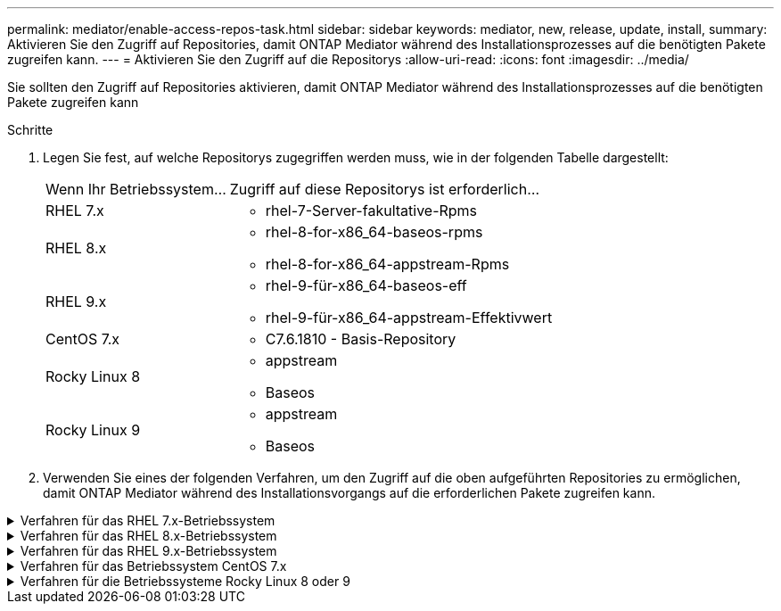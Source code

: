 ---
permalink: mediator/enable-access-repos-task.html 
sidebar: sidebar 
keywords: mediator, new, release, update, install, 
summary: Aktivieren Sie den Zugriff auf Repositories, damit ONTAP Mediator während des Installationsprozesses auf die benötigten Pakete zugreifen kann. 
---
= Aktivieren Sie den Zugriff auf die Repositorys
:allow-uri-read: 
:icons: font
:imagesdir: ../media/


[role="lead"]
Sie sollten den Zugriff auf Repositories aktivieren, damit ONTAP Mediator während des Installationsprozesses auf die benötigten Pakete zugreifen kann

.Schritte
. Legen Sie fest, auf welche Repositorys zugegriffen werden muss, wie in der folgenden Tabelle dargestellt:
+
[cols="35,65"]
|===


| Wenn Ihr Betriebssystem... | Zugriff auf diese Repositorys ist erforderlich... 


 a| 
RHEL 7.x
 a| 
** rhel-7-Server-fakultative-Rpms




 a| 
RHEL 8.x
 a| 
** rhel-8-for-x86_64-baseos-rpms
** rhel-8-for-x86_64-appstream-Rpms




 a| 
RHEL 9.x
 a| 
** rhel-9-für-x86_64-baseos-eff
** rhel-9-für-x86_64-appstream-Effektivwert




 a| 
CentOS 7.x
 a| 
** C7.6.1810 - Basis-Repository




 a| 
Rocky Linux 8
 a| 
** appstream
** Baseos




 a| 
Rocky Linux 9
 a| 
** appstream
** Baseos


|===
. Verwenden Sie eines der folgenden Verfahren, um den Zugriff auf die oben aufgeführten Repositories zu ermöglichen, damit ONTAP Mediator während des Installationsvorgangs auf die erforderlichen Pakete zugreifen kann.


.Verfahren für das RHEL 7.x-Betriebssystem
[#rhel7x%collapsible]
====
Gehen Sie folgendermaßen vor, wenn Ihr Betriebssystem *RHEL 7.x* ist, um den Zugriff auf Repositories zu ermöglichen:

.Schritte
. Abonnieren Sie das erforderliche Repository:
+
`subscription-manager repos --enable rhel-7-server-optional-rpms`

+
Das folgende Beispiel zeigt die Ausführung dieses Befehls:

+
[listing]
----
[root@localhost ~]# subscription-manager repos --enable rhel-7-server-optional-rpms
Repository 'rhel-7-server-optional-rpms' is enabled for this system.
----
. Führen Sie die aus `yum repolist` Befehl.
+
Das folgende Beispiel zeigt die Ausführung dieses Befehls. In der Liste sollte das Repository „RHEL-7-Server-fakultative-rpms“ erscheinen.

+
[listing]
----
[root@localhost ~]# yum repolist
Loaded plugins: product-id, search-disabled-repos, subscription-manager
rhel-7-server-optional-rpms | 3.2 kB  00:00:00
rhel-7-server-rpms | 3.5 kB  00:00:00
(1/3): rhel-7-server-optional-rpms/7Server/x86_64/group              |  26 kB  00:00:00
(2/3): rhel-7-server-optional-rpms/7Server/x86_64/updateinfo         | 2.5 MB  00:00:00
(3/3): rhel-7-server-optional-rpms/7Server/x86_64/primary_db         | 8.3 MB  00:00:01
repo id                                      repo name                                             status
rhel-7-server-optional-rpms/7Server/x86_64   Red Hat Enterprise Linux 7 Server - Optional (RPMs)   19,447
rhel-7-server-rpms/7Server/x86_64            Red Hat Enterprise Linux 7 Server (RPMs)              26,758
repolist: 46,205
[root@localhost ~]#
----


====
.Verfahren für das RHEL 8.x-Betriebssystem
[#rhel8x%collapsible]
====
Gehen Sie folgendermaßen vor, wenn Ihr Betriebssystem *RHEL 8.x* ist, um den Zugriff auf Repositories zu ermöglichen:

.Schritte
. Abonnieren Sie das erforderliche Repository:
+
`subscription-manager repos --enable rhel-8-for-x86_64-baseos-rpms`

+
`subscription-manager repos --enable rhel-8-for-x86_64-appstream-rpms`

+
Das folgende Beispiel zeigt die Ausführung dieses Befehls:

+
[listing]
----
[root@localhost ~]# subscription-manager repos --enable rhel-8-for-x86_64-baseos-rpms
Repository 'rhel-8-for-x86_64-baseos-rpms' is enabled for this system.
[root@localhost ~]# subscription-manager repos --enable rhel-8-for-x86_64-appstream-rpms
Repository 'rhel-8-for-x86_64-appstream-rpms' is enabled for this system.
----
. Führen Sie die aus `yum repolist` Befehl.
+
Die neu abonnierten Repositories sollten in der Liste angezeigt werden.



====
.Verfahren für das RHEL 9.x-Betriebssystem
[#rhel9x%collapsible]
====
Gehen Sie folgendermaßen vor, wenn Ihr Betriebssystem *RHEL 9.x* ist, um den Zugriff auf Repositories zu ermöglichen:

.Schritte
. Abonnieren Sie das erforderliche Repository:
+
`subscription-manager repos --enable rhel-9-for-x86_64-baseos-rpms`

+
`subscription-manager repos --enable rhel-9-for-x86_64-appstream-rpms`

+
Das folgende Beispiel zeigt die Ausführung dieses Befehls:

+
[listing]
----
[root@localhost ~]# subscription-manager repos --enable rhel-9-for-x86_64-baseos-rpms
Repository 'rhel-9-for-x86_64-baseos-rpms' is enabled for this system.
[root@localhost ~]# subscription-manager repos --enable rhel-9-for-x86_64-appstream-rpms
Repository 'rhel-9-for-x86_64-appstream-rpms' is enabled for this system.
----
. Führen Sie die aus `yum repolist` Befehl.
+
Die neu abonnierten Repositories sollten in der Liste angezeigt werden.



====
.Verfahren für das Betriebssystem CentOS 7.x
[#centos7x%collapsible]
====
Gehen Sie folgendermaßen vor, wenn Ihr Betriebssystem *CentOS 7.x* ist, um den Zugriff auf Repositories zu ermöglichen:


NOTE: Die folgenden Beispiele zeigen ein Repository für CentOS 7.6 und funktionieren möglicherweise nicht für andere CentOS-Versionen. Verwenden Sie das Basis-Repository für Ihre Version von CentOS.

.Schritte
. Fügen Sie das C7.6.1810 - Basis-Repository hinzu. Das C7.6.1810 - Base Vault Repository enthält das für ONTAP Mediator erforderliche "Kernel-devel" Paket.
. Fügen Sie die folgenden Zeilen zu /etc/yum.repos.d/CentOS-Vault.repo hinzu.
+
[listing]
----
[C7.6.1810-base]
name=CentOS-7.6.1810 - Base
baseurl=http://vault.centos.org/7.6.1810/os/$basearch/
gpgcheck=1
gpgkey=file:///etc/pki/rpm-gpg/RPM-GPG-KEY-CentOS-7
enabled=1
----
. Führen Sie die aus `yum repolist` Befehl.
+
Das folgende Beispiel zeigt die Ausführung dieses Befehls. Das CentOS-7.6.1810 - Base Repository sollte in der Liste angezeigt werden.

+
[listing]
----
Loaded plugins: fastestmirror
Loading mirror speeds from cached hostfile
 * base: distro.ibiblio.org
 * extras: distro.ibiblio.org
 * updates: ewr.edge.kernel.org
C7.6.1810-base                                 | 3.6 kB  00:00:00
(1/2): C7.6.1810-base/x86_64/group_gz          | 166 kB  00:00:00
(2/2): C7.6.1810-base/x86_64/primary_db        | 6.0 MB  00:00:04
repo id                      repo name               status
C7.6.1810-base/x86_64        CentOS-7.6.1810 - Base  10,019
base/7/x86_64                CentOS-7 - Base         10,097
extras/7/x86_64              CentOS-7 - Extras       307
updates/7/x86_64             CentOS-7 - Updates      1,010
repolist: 21,433
[root@localhost ~]#
----


====
.Verfahren für die Betriebssysteme Rocky Linux 8 oder 9
[#rocky-linux-8-9%collapsible]
====
Verwenden Sie dieses Verfahren, wenn Ihr Betriebssystem *Rocky Linux 8* oder *Rocky Linux 9* ist, um den Zugriff auf Repositories zu ermöglichen:

.Schritte
. Abonnieren Sie die erforderlichen Repositorys:
+
`dnf config-manager --set-enabled baseos`

+
`dnf config-manager --set-enabled appstream`

. Führen Sie ein aus `clean` Betriebliche Gründe:
+
`dnf clean all`

. Überprüfen Sie die Liste der Repositorys:
+
`dnf repolist`



....
[root@localhost ~]# dnf config-manager --set-enabled baseos
[root@localhost ~]# dnf config-manager --set-enabled appstream
[root@localhost ~]# dnf clean all
[root@localhost ~]# dnf repolist
repo id                        repo name
appstream                      Rocky Linux 8 - AppStream
baseos                         Rocky Linux 8 - BaseOS
[root@localhost ~]#
....
....
[root@localhost ~]# dnf config-manager --set-enabled baseos
[root@localhost ~]# dnf config-manager --set-enabled appstream
[root@localhost ~]# dnf clean all
[root@localhost ~]# dnf repolist
repo id                        repo name
appstream                      Rocky Linux 9 - AppStream
baseos                         Rocky Linux 9 - BaseOS
[root@localhost ~]#
....
====